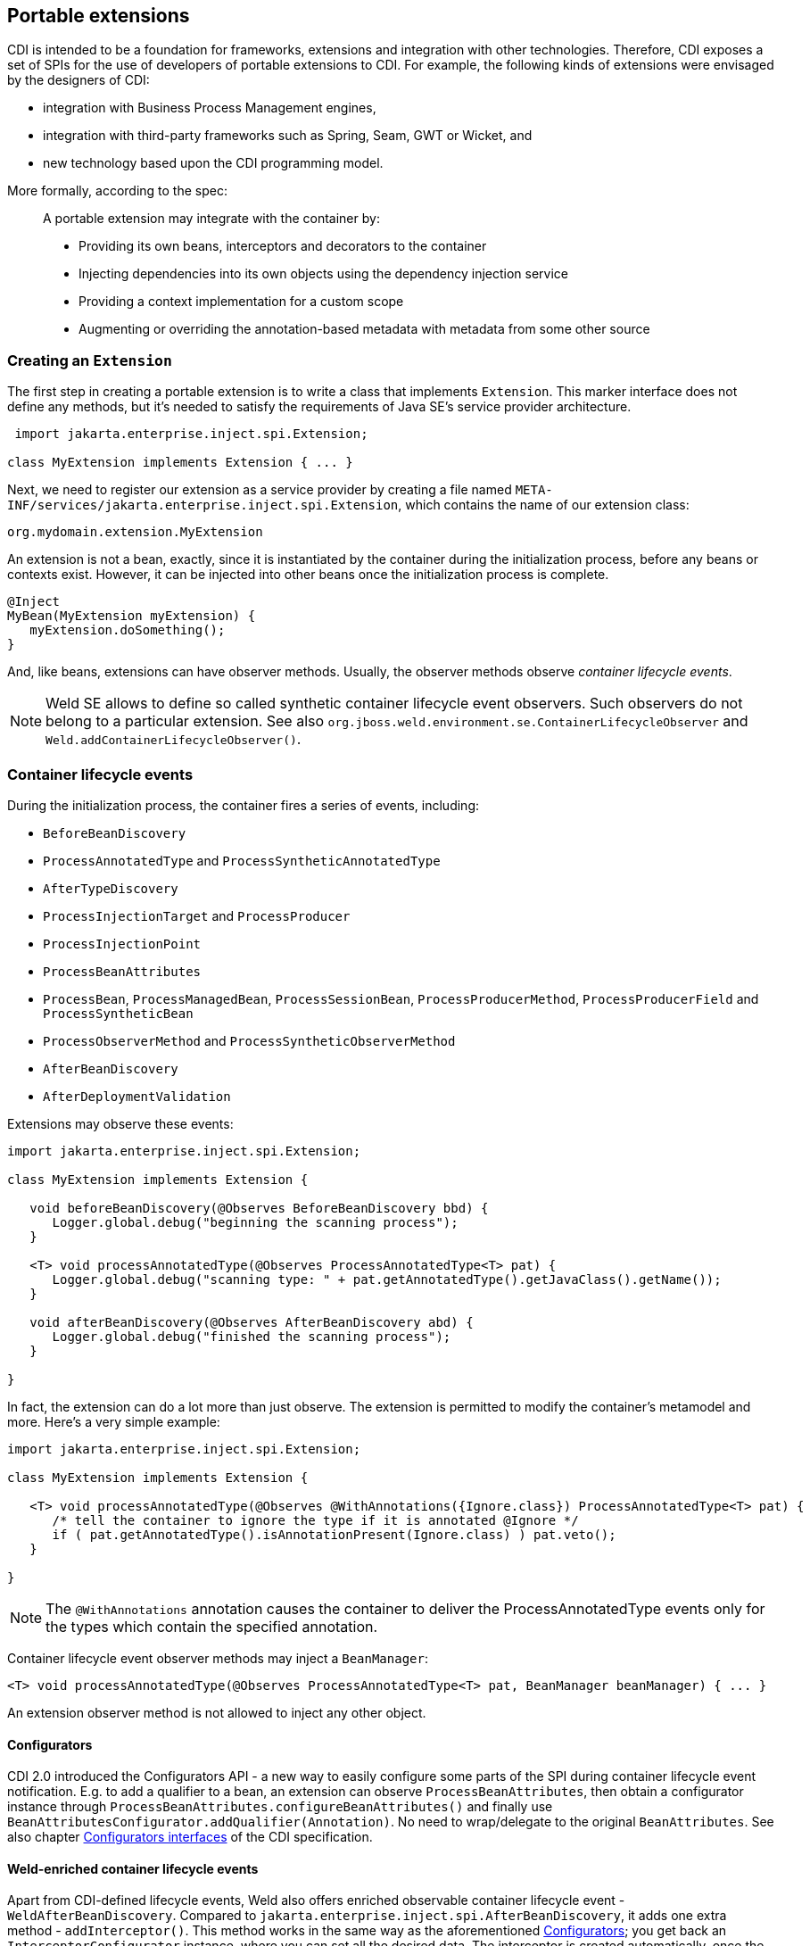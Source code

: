 ifdef::generate-index-link[]
link:index.html[Weld {weldVersion} - CDI Reference Implementation]
endif::[]

[[extend]]
== Portable extensions

CDI is intended to be a foundation for frameworks, extensions and
integration with other technologies. Therefore, CDI exposes a set of
SPIs for the use of developers of portable extensions to CDI. For
example, the following kinds of extensions were envisaged by the
designers of CDI:

* integration with Business Process Management engines,
* integration with third-party frameworks such as Spring, Seam, GWT or
Wicket, and
* new technology based upon the CDI programming model.

More formally, according to the spec:

_____________________________________________________________________________________________
A portable extension may integrate with the container by:

* Providing its own beans, interceptors and decorators to the container
* Injecting dependencies into its own objects using the dependency
injection service
* Providing a context implementation for a custom scope
* Augmenting or overriding the annotation-based metadata with metadata
from some other source
_____________________________________________________________________________________________

=== Creating an `Extension`

The first step in creating a portable extension is to write a class that
implements `Extension`. This marker interface does not define any
methods, but it's needed to satisfy the requirements of Java SE's
service provider architecture.

[source.JAVA, java]
----------------------------------------------
 import jakarta.enterprise.inject.spi.Extension;

class MyExtension implements Extension { ... }
----------------------------------------------

Next, we need to register our extension as a service provider by
creating a file named
`META-INF/services/jakarta.enterprise.inject.spi.Extension`, which
contains the name of our extension class:

[source.JAVA, java]
----------------------------------
org.mydomain.extension.MyExtension
----------------------------------

An extension is not a bean, exactly, since it is instantiated by the
container during the initialization process, before any beans or
contexts exist. However, it can be injected into other beans once the
initialization process is complete.

[source.JAVA, java]
---------------------------------
@Inject
MyBean(MyExtension myExtension) {
   myExtension.doSomething();
}
---------------------------------

And, like beans, extensions can have observer methods. Usually, the
observer methods observe _container lifecycle events_.

NOTE: Weld SE allows to define so called synthetic container lifecycle event observers. Such observers do not belong to a particular extension. See also `org.jboss.weld.environment.se.ContainerLifecycleObserver` and `Weld.addContainerLifecycleObserver()`.

[[_container_lifecycle_events]]
=== Container lifecycle events

During the initialization process, the container fires a series of
events, including:

* `BeforeBeanDiscovery`
* `ProcessAnnotatedType` and `ProcessSyntheticAnnotatedType`
* `AfterTypeDiscovery`
* `ProcessInjectionTarget` and `ProcessProducer`
* `ProcessInjectionPoint`
* `ProcessBeanAttributes`
* `ProcessBean`, `ProcessManagedBean`, `ProcessSessionBean`, `ProcessProducerMethod`, `ProcessProducerField` and `ProcessSyntheticBean`
* `ProcessObserverMethod` and `ProcessSyntheticObserverMethod`
* `AfterBeanDiscovery`
* `AfterDeploymentValidation`

Extensions may observe these events:

[source.JAVA, java]
-----------------------------------------------------------------------------------------------
import jakarta.enterprise.inject.spi.Extension;

class MyExtension implements Extension {

   void beforeBeanDiscovery(@Observes BeforeBeanDiscovery bbd) {
      Logger.global.debug("beginning the scanning process");
   }

   <T> void processAnnotatedType(@Observes ProcessAnnotatedType<T> pat) {
      Logger.global.debug("scanning type: " + pat.getAnnotatedType().getJavaClass().getName());
   }

   void afterBeanDiscovery(@Observes AfterBeanDiscovery abd) {
      Logger.global.debug("finished the scanning process");
   }

}
-----------------------------------------------------------------------------------------------

In fact, the extension can do a lot more than just observe. The
extension is permitted to modify the container's metamodel and more.
Here's a very simple example:

[source.JAVA, java]
----------------------------------------------------------------------------------------------------------
import jakarta.enterprise.inject.spi.Extension;

class MyExtension implements Extension {

   <T> void processAnnotatedType(@Observes @WithAnnotations({Ignore.class}) ProcessAnnotatedType<T> pat) {
      /* tell the container to ignore the type if it is annotated @Ignore */
      if ( pat.getAnnotatedType().isAnnotationPresent(Ignore.class) ) pat.veto();
   }

}
----------------------------------------------------------------------------------------------------------

NOTE: The `@WithAnnotations` annotation causes the container to deliver the
ProcessAnnotatedType events only for the types which contain the
specified annotation.

Container lifecycle event observer methods may inject a `BeanManager`:

[source.JAVA, java]
-----------------------------------------------------------------------------------------------------
<T> void processAnnotatedType(@Observes ProcessAnnotatedType<T> pat, BeanManager beanManager) { ... }
-----------------------------------------------------------------------------------------------------

An extension observer method is not allowed to inject any other object.

[[_configurators]]
==== Configurators

CDI 2.0 introduced the Configurators API - a new way to easily configure some parts of the SPI during container lifecycle event notification.
E.g. to add a qualifier to a bean, an extension can observe `ProcessBeanAttributes`, then obtain a configurator instance through `ProcessBeanAttributes.configureBeanAttributes()` and finally use `BeanAttributesConfigurator.addQualifier(Annotation)`.
No need to wrap/delegate to the original `BeanAttributes`.
See also chapter http://docs.jboss.org/cdi/spec/2.0/cdi-spec.html#configurators[Configurators interfaces] of the CDI specification.

==== Weld-enriched container lifecycle events

Apart from CDI-defined lifecycle events, Weld also offers enriched observable container lifecycle event - `WeldAfterBeanDiscovery`.
Compared to `jakarta.enterprise.inject.spi.AfterBeanDiscovery`, it adds one extra method - `addInterceptor()`.
This method works in the same way as the aforementioned <<_configurators>>; you get back an `InterceptorConfigurator` instance, where you can set all the desired data.
The interceptor is created automatically, once the methods exits and the configurator instance is not reusable.
But if you need to create several interceptors, you can simply request several configurator instances.
Here is a code snippet to demonstrate the idea:

[source.JAVA, java]
------------------------------------------------------------------------------------------------------------------------------------
public void afterBeanDiscovery(@Observes WeldAfterBeanDiscovery event) {

        // type level interceptor
        event.addInterceptor().intercept(InterceptionType.AROUND_INVOKE, (invocationContext) -> {
            try {
                getAnswerToLifeTheUniverseAndEverything();
                return invocationContext.proceed();
            } catch (Exception e) {
                e.printStackTrace();
            }
            return null;
        }).priority(2500).addBinding(MyTypeBinding.MyTypeBindingLiteral.INSTANCE);
}
------------------------------------------------------------------------------------------------------------------------------------

The sample presents a simple interception use case where you supply `java.util.function.Function` as the interceptor body method.
For more complex cases, you may also choose to use `interceptWithMetadata` method which accepts `java.util.function.BiFunction` instead.
The second parameter of the `BiFunction` emulates `@Inject @Intercepted Bean<?>` allowing access to metadata.

=== The `BeanManager` object

The nerve center for extending CDI is the `BeanManager` object.
The `BeanManager` interface provides operations useful for portable extensions, e.g. lets us obtain beans, interceptors, decorators, observers and contexts programmatically.
Note that some of the methods may not be called before the `AfterBeanDiscovery` event is fired, e.g. `BeanManager.getBeans()`.
Furthermore, the `BeanManager.getReference()` and `BeanManager.getInjectableReference()` methods may not be called  before the `AfterDeploymentValidation` event is fired.
See also the javadoc for more details.

As already stated in <<_container_lifecycle_events>>, any container lifecycle event observer method can obtain an injected `BeanManager` reference:

[source.JAVA, java]
--------------------------------------------------------------------------------------------
void afterBeanDiscovery(@Observes AfterBeanDiscovery event, BeanManager beanManager) { ... }
--------------------------------------------------------------------------------------------

Furthermore, any bean or other Java EE component which supports injection can obtain
an instance of `BeanManager` via injection:

[source.JAVA, java]
--------------------------------
@Inject BeanManager beanManager;
--------------------------------

Alternatively, a `BeanManager` reference may be obtained from CDI via a
static method call.

[source.JAVA, java]
------------------------------
CDI.current().getBeanManager()
------------------------------

Java EE components may obtain an instance of `BeanManager` from JNDI by
looking up the name `java:comp/BeanManager`. Any operation of
`BeanManager` may be called at any time during the execution of the
application.

Let's study some of the interfaces exposed by the `BeanManager`.

=== The `CDI` class

Application components which cannot obtain a `BeanManager` reference via
injection nor JNDI lookup can get the reference from the
`jakarta.enterprise.inject.spi.CDI` class via a static method call:

[source.JAVA, java]
-----------------------------------------------------
BeanManager manager = CDI.current().getBeanManager();
-----------------------------------------------------

The `CDI` class can be used directly to programmatically lookup CDI
beans as described in
ifndef::generate-index-link[<<_obtaining_a_contextual_instance_by_programmatic_lookup>>]
ifdef::generate-index-link[link:injection.html#_obtaining_a_contextual_instance_by_programmatic_lookup[Obtaining a contextual instance by programmatic lookup]]
.

[source.JAVA, java]
---------------------------
CDI.select(Foo.class).get()
---------------------------

=== The `InjectionTarget` interface

The first thing that a framework developer is going to look for in the
portable extension SPI is a way to inject CDI beans into objects which
are not under the control of CDI. The `InjectionTarget` interface makes
this very easy.

NOTE: We recommend that frameworks let CDI take over the job of actually
instantiating the framework-controlled objects. That way, the
framework-controlled objects can take advantage of constructor
injection. However, if the framework requires use of a constructor with
a special signature, the framework will need to instantiate the object
itself, and so only method and field injection will be supported.

[source.JAVA, java]
-----------------------------------------------------------------------------------------------------------
import jakarta.enterprise.inject.spi.CDI;

...

//get the BeanManager
BeanManager beanManager = CDI.current().getBeanManager();

//CDI uses an AnnotatedType object to read the annotations of a class
AnnotatedType<SomeFrameworkComponent> type = beanManager.createAnnotatedType(SomeFrameworkComponent.class);

//The extension uses an InjectionTarget to delegate instantiation, dependency injection
//and lifecycle callbacks to the CDI container
InjectionTarget<SomeFrameworkComponent> it = beanManager.createInjectionTarget(type);

//each instance needs its own CDI CreationalContext
CreationalContext ctx = beanManager.createCreationalContext(null);

//instantiate the framework component and inject its dependencies
SomeFrameworkComponent instance = it.produce(ctx);  //call the constructor
it.inject(instance, ctx);  //call initializer methods and perform field injection
it.postConstruct(instance);  //call the @PostConstruct method

...

//destroy the framework component instance and clean up dependent objects
it.preDestroy(instance);  //call the @PreDestroy method
it.dispose(instance);  //it is now safe to discard the instance
ctx.release();  //clean up dependent objects
-----------------------------------------------------------------------------------------------------------

=== The `Bean` interface

Instances of the interface `Bean` represent beans. There is an instance
of `Bean` registered with the `BeanManager` object for every bean in the
application. There are even `Bean` objects representing interceptors,
decorators and producer methods.

The `BeanAttributes` interface exposes all the interesting things we
discussed in
ifndef::generate-index-link[<<_the_anatomy_of_a_bean>>]
ifdef::generate-index-link[link:beans.html#_the_anatomy_of_a_bean[The anatomy of a bean]]
.

[source.JAVA, java]
------------------------------------------------------------
public interface BeanAttributes<T> {
   public Set<Type> getTypes();
   public Set<Annotation> getQualifiers();
   public Class<? extends Annotation> getScope();
   public String getName();
   public Set<Class<? extends Annotation>> getStereotypes();
   public boolean isAlternative();
}
------------------------------------------------------------

The `Bean` interface extends the `BeanAttributes` interface and defines
everything the container needs to manage instances of a certain bean.

[source.JAVA, java]
-------------------------------------------------------------------
public interface Bean<T> extends Contextual<T>, BeanAttributes<T> {
   public Class<?> getBeanClass();
   public Set<InjectionPoint> getInjectionPoints();
   public boolean isNullable();
}
-------------------------------------------------------------------

There's an easy way to find out what beans exist in the application:

[source.JAVA, java]
-------------------------------------------------------------------------------------------
Set<Bean<?>> allBeans = beanManager.getBeans(Object.class, new AnnotationLiteral<Any>() {});
-------------------------------------------------------------------------------------------

The `Bean` interface makes it possible for a portable extension to
provide support for new kinds of beans, beyond those defined by the CDI
specification. For example, we could use the `Bean` interface to allow
objects managed by another framework to be injected into beans.

=== Registering a `Bean`

The most common kind of CDI portable extension registers a bean (or
beans) with the container.

In this example, we make a framework class, `SecurityManager` available
for injection. To make things a bit more interesting, we're going to
delegate back to the container's `InjectionTarget` to perform
instantiation and injection upon the `SecurityManager` instance.

[source.JAVA, java]
-------------------------------------------------------------------------------------------
import jakarta.enterprise.inject.spi.Extension;
import jakarta.enterprise.event.Observes;
import java.lang.annotation.Annotation;
import java.lang.reflect.Type;
import jakarta.enterprise.inject.spi.InjectionPoint;
...

public class SecurityManagerExtension implements Extension {

    void afterBeanDiscovery(@Observes AfterBeanDiscovery event, BeanManager bm) {
        event.addBean()
           /* read annotations of the class and create an InjectionTarget used to instantiate the class and inject dependencies */
           .read(bm.createAnnotatedType(SecurityManager.class))
           .beanClass(SecurityManager.class)
           .scope(ApplicationScoped.class)
           .name("securityManager");
    }

}
-------------------------------------------------------------------------------------------

But a portable extension can also mess with beans that are discovered automatically by the container.

=== Configuring an `AnnotatedType`

One of the most interesting things that an extension class can do is
process the annotations of a bean class _before_ the container builds
its metamodel.

Let's start with an example of an extension that provides support for
the use of `@Named` at the package level. The package-level name is used
to qualify the EL names of all beans defined in that package. The
portable extension uses the `ProcessAnnotatedType` event to configure the
`AnnotatedType` object and override the `value()` of the `@Named`
annotation.

[source.JAVA, java]
-------------------------------------------------------------------------------------------------------
import java.lang.reflect.Type;
import jakarta.enterprise.inject.spi.Extension;
import java.lang.annotation.Annotation;
...

public class QualifiedNameExtension implements Extension {

    <X> void processAnnotatedType(@Observes ProcessAnnotatedType<X> event) {

        /* wrap this to override the annotations of the class */
        final AnnotatedType<X> at = event.getAnnotatedType();

        /* Only wrap AnnotatedTypes for classes with @Named packages */
        Package pkg = at.getJavaClass().getPackage();
        if (pkg == null || !pkg.isAnnotationPresent(Named.class) ) {
            return;
        }

        String unqualifiedName = "";
        if (at.isAnnotationPresent(Named.class)) {
            unqualifiedName = at.getAnnotation(Named.class).value();
        }
        if (unqualifiedName.isEmpty()) {
            unqualifiedName = Introspector.decapitalize(at.getJavaClass().getSimpleName());
        }
        final String qualifiedName = pkg.getAnnotation(Named.class).value()
                            + '_' + unqualifiedName;

        event.configureAnnotatedType().remove((a) -> a.annotationType().equals(Named.class)).add(NamedLiteral.of(qualifiedName));
    }

}
-------------------------------------------------------------------------------------------------------

Here's a second example, which adds the `@Alternative` annotation to any
class which implements a certain `Service` interface.

[source.JAVA, java]
---------------------------------------------------------------------------------------------------------------
import jakarta.enterprise.inject.spi.Extension;
import jakarta.enterprise.inject.Alternative;
...

class ServiceAlternativeExtension implements Extension {

   <T extends Service> void processAnnotatedType(@Observes ProcessAnnotatedType<T> event) {
      event.configureAnnotatedType().add(Alternative.Literal.INSTANCE);
   }
}
---------------------------------------------------------------------------------------------------------------

The `AnnotatedType` is not the only thing that can be configured/wrapped by an
extension.

=== Overriding attributes of a bean

Configuring an `AnnotatedType` is a low-level approach to overriding CDI
metadata by adding, removing or replacing annotations. Since version
1.1, CDI provides a higher-level facility for overriding attributes of
beans discovered by the CDI container.

[source.JAVA, java]
------------------------------------------------------------
public interface BeanAttributes<T> {

   public Set<Type> getTypes();

   public Set<Annotation> getQualifiers();

   public Class<? extends Annotation> getScope();

   public String getName();

   public Set<Class<? extends Annotation>> getStereotypes();

   public boolean isAlternative();

}
------------------------------------------------------------

The `BeanAttributes` interface exposes attributes of a bean. The
container fires a `ProcessBeanAttributes` event for each enabled bean,
interceptor and decorator before this object is registered. Similarly to
the `ProcessAnnotatedType`, this event allows an extension to modify
attributes of a bean or to veto the bean entirely.

[source.JAVA, java]
--------------------------------------------------------------------
public interface ProcessBeanAttributes<T> {

    public Annotated getAnnotated();

    public BeanAttributes<T> getBeanAttributes();

    public BeanAttributesConfigurator<T> configureBeanAttributes();

    public void setBeanAttributes(BeanAttributes<T> beanAttributes);

    public void addDefinitionError(Throwable t);

    public void veto();

}
--------------------------------------------------------------------

The `BeanManager` also provides two utility methods for creating the
`BeanAttributes` object from scratch:

[source.JAVA, java]
-------------------------------------------------------------------------
public <T> BeanAttributes<T> createBeanAttributes(AnnotatedType<T> type);

public BeanAttributes<?> createBeanAttributes(AnnotatedMember<?> type);
-------------------------------------------------------------------------

=== Wrapping an `InjectionTarget`

The `InjectionTarget` interface exposes operations for producing and
disposing an instance of a component, injecting its dependencies and
invoking its lifecycle callbacks. A portable extension may wrap the
`InjectionTarget` for any Java EE component that supports injection,
allowing it to intercept any of these operations when they are invoked
by the container.

Here's a CDI portable extension that reads values from properties files
and configures fields of Java EE components, including servlets, EJBs,
managed beans, interceptors and more. In this example, properties for a
class such as `org.mydomain.blog.Blogger` go in a resource named
`org/mydomain/blog/Blogger.properties`, and the name of a property must
match the name of the field to be configured. So `Blogger.properties`
could contain:

[source.JAVA, java]
---------------
firstName=Gavin
lastName=King
---------------

The portable extension works by wrapping the containers
`InjectionTarget` and setting field values from the `inject()` method.

[source.JAVA, java]
---------------------------------------------------------------------------------------------
import jakarta.enterprise.event.Observes;
import jakarta.enterprise.inject.spi.Extension;
import jakarta.enterprise.inject.spi.InjectionPoint;

public class ConfigExtension implements Extension {

    <X> void processInjectionTarget(@Observes ProcessInjectionTarget<X> pit) {

          /* wrap this to intercept the component lifecycle */
         final InjectionTarget<X> it = pit.getInjectionTarget();

        final Map<Field, Object> configuredValues = new HashMap<Field, Object>();

        /* use this to read annotations of the class and its members */
        AnnotatedType<X> at = pit.getAnnotatedType();

        /* read the properties file */
        String propsFileName = at.getJavaClass().getSimpleName() + ".properties";
        InputStream stream = at.getJavaClass().getResourceAsStream(propsFileName);
        if (stream!=null) {

            try {
                Properties props = new Properties();
                props.load(stream);
                for (Map.Entry<Object, Object> property : props.entrySet()) {
                    String fieldName = property.getKey().toString();
                    Object value = property.getValue();
                    try {
                        Field field = at.getJavaClass().getDeclaredField(fieldName);
                        field.setAccessible(true);
                        if ( field.getType().isAssignableFrom( value.getClass() ) ) {
                            configuredValues.put(field, value);
                        }
                        else {
                            /* TODO: do type conversion automatically */
                            pit.addDefinitionError( new InjectionException(
                                   "field is not of type String: " + field ) );
                        }
                    }
                    catch (NoSuchFieldException nsfe) {
                        pit.addDefinitionError(nsfe);
                    }
                    finally {
                        stream.close();
                    }
                }
            }
            catch (IOException ioe) {
                pit.addDefinitionError(ioe);
            }
        }

        InjectionTarget<X> wrapped = new InjectionTarget<X>() {

            @Override
            public void inject(X instance, CreationalContext<X> ctx) {
                it.inject(instance, ctx);

                /* set the values onto the new instance of the component */
                for (Map.Entry<Field, Object> configuredValue: configuredValues.entrySet()) {
                    try {
                        configuredValue.getKey().set(instance, configuredValue.getValue());
                    }
                    catch (Exception e) {
                        throw new InjectionException(e);
                    }
                }
            }

            @Override
            public void postConstruct(X instance) {
                it.postConstruct(instance);
            }

            @Override
            public void preDestroy(X instance) {
                it.dispose(instance);
            }

            @Override
            public void dispose(X instance) {
                it.dispose(instance);
            }

            @Override
            public Set<InjectionPoint> getInjectionPoints() {
                return it.getInjectionPoints();
            }

            @Override
            public X produce(CreationalContext<X> ctx) {
                return it.produce(ctx);
            }

        };

        pit.setInjectionTarget(wrapped);

    }

}
---------------------------------------------------------------------------------------------

=== Overriding `InjectionPoint`

CDI provides a way to override the metadata of an `InjectionPoint`. This
works similarly to how metadata of a bean may be overridden using
`BeanAttributes`.

For every injection point of each component supporting injection Weld
fires an event of type
`jakarta.enterprise.inject.spi.ProcessInjectionPoint`

[source.JAVA, java]
-----------------------------------------------------------------
public interface ProcessInjectionPoint<T, X> {
    public InjectionPoint getInjectionPoint();
    public InjectionPointConfigurator configureInjectionPoint();
    public void setInjectionPoint(InjectionPoint injectionPoint);
    public void addDefinitionError(Throwable t);
}
-----------------------------------------------------------------

An extension may either completely override the injection point metadata
or alter it by wrapping the `InjectionPoint` object obtained from
`ProcessInjectionPoint.getInjectionPoint()`

There's a lot more to the portable extension SPI than what we've
discussed here. Check out the CDI spec or Javadoc for more information.
For now, we'll just mention one more extension point.

=== Manipulating interceptors, decorators and alternatives enabled for an application

An event of type `jakarta.enterprise.inject.spi.AfterTypeDiscovery` is
fired when the container has fully completed the type discovery process
and before it begins the bean discovery process.

[source.JAVA, java]
-------------------------------------------------------------------
public interface AfterTypeDiscovery {
    public List<Class<?>> getAlternatives();
    public List<Class<?>> getInterceptors();
    public List<Class<?>> getDecorators();
    public void addAnnotatedType(AnnotatedType<?> type, String id);
}
-------------------------------------------------------------------

This event exposes a list of enabled alternatives, interceptors and
decorators. Extensions may manipulate these collections directly to add,
remove or change the order of the enabled records.

In addition, an `AnnotatedType` can be added to the types which will be
scanned during bean discovery, with an identifier, which allows multiple
annotated types, based on the same underlying type, to be defined.

=== The `Context` and `AlterableContext` interfaces

The `Context` and `AlterableContext` interface support addition of new
scopes to CDI, or extension of the built-in scopes to new environments.

[source.JAVA, java]
--------------------------------------------------------------------------------------
public interface Context {
   public Class<? extends Annotation> getScope();
   public <T> T get(Contextual<T> contextual, CreationalContext<T> creationalContext);
   public <T> T get(Contextual<T> contextual);
   boolean isActive();
}
--------------------------------------------------------------------------------------

For example, we might implement `Context` to add a business process
scope to CDI, or to add support for the conversation scope to an
application that uses Wicket.

[source.JAVA, java]
---------------------------------------------------
import jakarta.enterprise.context.spi.Context;

public interface AlterableContext extends Context {
    public void destroy(Contextual<?> contextual);
}
---------------------------------------------------

`AlterableContext` was introduced in CDI 1.1. The `destroy` method
allows an application to remove instances of contextual objects from a
context.

For more information on implementing a custom context see this
http://in.relation.to/Bloggers/CreatingACustomScope[blog post] or the https://github.com/weld/command-context-example[Command context example].
